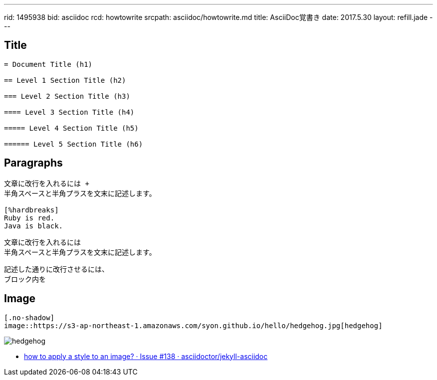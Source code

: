 ---
rid: 1495938
bid: asciidoc
rcd: howtowrite
srcpath: asciidoc/howtowrite.md
title: AsciiDoc覚書き
date: 2017.5.30
layout: refill.jade
---

== Title

[source,asciidoc]
----
= Document Title (h1)

== Level 1 Section Title (h2)

=== Level 2 Section Title (h3)

==== Level 3 Section Title (h4)

===== Level 4 Section Title (h5)

====== Level 5 Section Title (h6)
----


== Paragraphs

[source,asciidoc]
----
文章に改行を入れるには +
半角スペースと半角プラスを文末に記述します。

[%hardbreaks]
Ruby is red.
Java is black.
----

文章に改行を入れるには +
半角スペースと半角プラスを文末に記述します。

[%hardbreaks]
記述した通りに改行させるには、
ブロック内を


== Image

[source,asciidoc]
----
[.no-shadow]
image::https://s3-ap-northeast-1.amazonaws.com/syon.github.io/hello/hedgehog.jpg[hedgehog]
----

[.no-shadow]
image::https://s3-ap-northeast-1.amazonaws.com/syon.github.io/refills/chronicle/201705/hedgehog400.jpg[hedgehog]

- link:https://github.com/asciidoctor/jekyll-asciidoc/issues/138[how to apply a style to an image? · Issue #138 · asciidoctor/jekyll-asciidoc]
